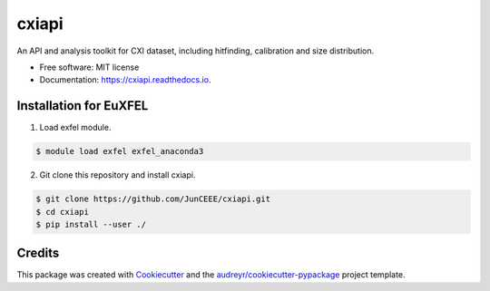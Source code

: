 ======
cxiapi
======


.. image:: https://img.shields.io/pypi/v/cxiapi.svg
        :target: https://pypi.python.org/pypi/cxiapi

.. image:: https://img.shields.io/travis/JunCEEE/cxiapi.svg
        :target: https://travis-ci.com/JunCEEE/cxiapi

.. image:: https://readthedocs.org/projects/cxiapi/badge/?version=latest
        :target: https://cxiapi.readthedocs.io/en/latest/?version=latest
        :alt: Documentation Status




An API and analysis toolkit for CXI dataset, including hitfinding, calibration and size distribution.


* Free software: MIT license
* Documentation: https://cxiapi.readthedocs.io.


Installation for EuXFEL
------------------------
1. Load exfel module.

.. code-block:: bash

    $ module load exfel exfel_anaconda3

2. Git clone this repository and install cxiapi.

.. code-block:: bash

    $ git clone https://github.com/JunCEEE/cxiapi.git
    $ cd cxiapi
    $ pip install --user ./

Credits
-------

This package was created with Cookiecutter_ and the `audreyr/cookiecutter-pypackage`_ project template.

.. _Cookiecutter: https://github.com/audreyr/cookiecutter
.. _`audreyr/cookiecutter-pypackage`: https://github.com/audreyr/cookiecutter-pypackage

